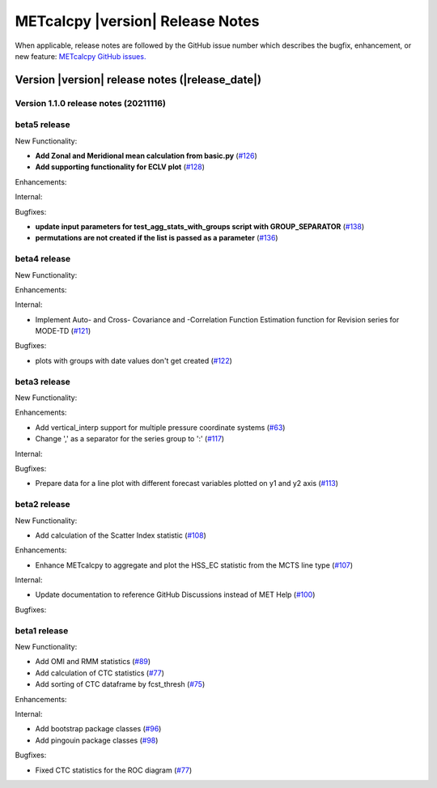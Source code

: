 METcalcpy |version| Release Notes
_________________________________

When applicable, release notes are followed by the GitHub issue number which
describes the bugfix, enhancement, or new feature: `METcalcpy GitHub issues. <https://github.com/dtcenter/METcalcpy/issues>`_

Version |version| release notes (|release_date|)
------------------------------------------------

Version 1.1.0 release notes (20211116)
^^^^^^^^^^^^^^^^^^^^^^^^^^^^^^^^^^^^^^

beta5 release
^^^^^^^^^^^^^


New Functionality:

* **Add Zonal and Meridional mean calculation from basic.py** (`#126 <https://github.com/dtcenter/METcalcpy/issues/126>`_)

* **Add supporting functionality for ECLV plot** (`#128 <https://github.com/dtcenter/METcalcpy/issues/128>`_)


Enhancements:



Internal:



Bugfixes:

* **update input parameters for test_agg_stats_with_groups script with GROUP_SEPARATOR** (`#138 <https://github.com/dtcenter/METcalcpy/issues/138>`_)


* **permutations are not created if the list is passed as a parameter** (`#136 <https://github.com/dtcenter/METcalcpy/issues/136>`_)


beta4 release
^^^^^^^^^^^^^

New Functionality:

Enhancements:


Internal:


* Implement Auto- and Cross- Covariance and -Correlation Function Estimation function for Revision series for MODE-TD (`#121 <https://github.com/dtcenter/METcalcpy/issues/121>`_)

Bugfixes:

* plots with groups with date values don't get created (`#122 <https://github.com/dtcenter/METcalcpy/issues/122>`_)


beta3 release
^^^^^^^^^^^^^


New Functionality:

Enhancements:

* Add vertical_interp support for multiple pressure coordinate systems (`#63 <https://github.com/dtcenter/METcalcpy/issues/63>`_)

* Change ',' as a separator for the series group to ':' (`#117 <https://github.com/dtcenter/METcalcpy/issues/117>`_)


Internal:


Bugfixes:

* Prepare data for a line plot with different forecast variables plotted on y1 and y2 axis (`#113 <https://github.com/dtcenter/METcalcpy/issues/113>`_)



beta2 release
^^^^^^^^^^^^^

New Functionality:

* Add calculation of the Scatter Index statistic (`#108 <https://github.com/dtcenter/METcalcpy/issues/108>`_)



Enhancements:

* Enhance METcalcpy to aggregate and plot the HSS_EC statistic from the MCTS line type (`#107 <https://github.com/dtcenter/METcalcpy/issues/107>`_)


Internal:

* Update documentation to reference GitHub Discussions instead of MET Help (`#100 <https://github.com/dtcenter/METcalcpy/issues/100>`_)

Bugfixes:




beta1 release
^^^^^^^^^^^^^

New Functionality:

* Add OMI and RMM statistics (`#89 <https://github.com/dtcenter/METcalcpy/issues/89>`_)

* Add calculation of CTC statistics (`#77 <https://github.com/dtcenter/METcalcpy/issues/77>`_)

* Add sorting of CTC dataframe by fcst_thresh (`#75 <https://github.com/dtcenter/METcalcpy/issues/75>`_)
 
Enhancements:

Internal:

* Add bootstrap package classes (`#96 <https://github.com/dtcenter/METcalcpy/issues/96>`_)

* Add pingouin package classes (`#98 <https://github.com/dtcenter/METcalcpy/issues/98>`_)

Bugfixes:

* Fixed CTC statistics for the ROC diagram (`#77 <https://github.com/dtcenter/METcalcpy/issues/77>`_)

